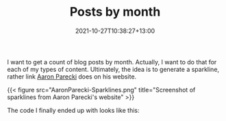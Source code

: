 #+title: Posts by month
#+date: 2021-10-27T10:38:27+13:00
#+lastmod: 2021-10-27T10:38:32+13:00
#+categories[]: IT Blogging
#+tags[]: Hugo
#+slug: posts-by-month
#+draft: false

I want to get a count of blog posts by month. Actually, I want to do that for each of my types of content. Ultimately, the idea is to generate a sparkline, rather link [[https://aaronparecki.com/][Aaron Parecki]] does on his website.

{{< figure src="AaronParecki-Sparklines.png" title="Screenshot of sparklines from Aaron Parecki's website" >}}

The code I finally ended up with looks like this:

#+BEGIN_SRC go



#+END_SRC



